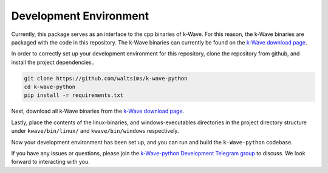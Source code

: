 Development Environment
=======================

Currently, this package serves as an interface to the cpp binaries of k-Wave.
For this reason, the k-Wave binaries are packaged with the code in this repository.
The k-Wave binaries can currently be found on the `k-Wave download page <http://www.k-wave.org/download.php>`_.

In order to correctly set up your development environment for this repository, clone the repository from github, and install the project dependencies..

.. code-block:: bash

    git clone https://github.com/waltsims/k-wave-python
    cd k-wave-python
    pip install -r requirements.txt

Next, download all k-Wave binaries from the `k-Wave download page <http://www.k-wave.org/download.php>`_.

Lastly, place the contents of the linux-binaries, and windows-executables directories in the project directory structure under ``kwave/bin/linux/`` and ``kwave/bin/windows`` respectively.

Now your development environment has been set up, and you can run and build the ``k-Wave-python`` codebase.

If you have any issues or questions, please join the `k-Wave-python Development Telegram group <https://t.me/+ILL4yGgcX0A2Y2Y6>`_ to discuss. We look forward to interacting with you.
